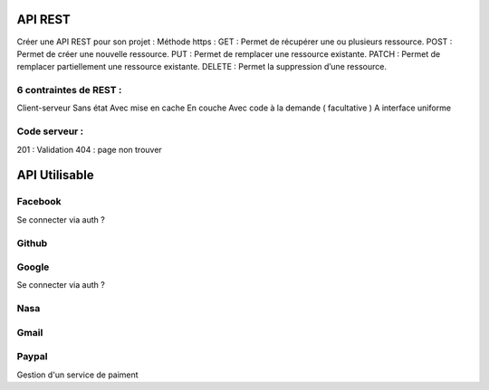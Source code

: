 API REST
===================

Créer une API REST pour son projet  : 
Méthode https : 
GET : Permet de récupérer une ou plusieurs ressource.
POST : Permet de créer une nouvelle ressource.
PUT : Permet de remplacer une ressource existante.
PATCH : Permet de remplacer partiellement une ressource existante.
DELETE : Permet la suppression d’une ressource.

6 contraintes de REST :
-------------------

Client-serveur
Sans état
Avec mise en cache
En couche
Avec code à la demande ( facultative ) 
A interface uniforme 

Code serveur : 
-------------------
201 : Validation
404 : page non trouver


API Utilisable
===================


Facebook 
-------------------

Se connecter via auth ? 

Github
-------------------

Google
-------------------

Se connecter via auth ? 

Nasa
-------------------

Gmail 
-------------------



Paypal 
-------------------

Gestion d'un service de paiment 


